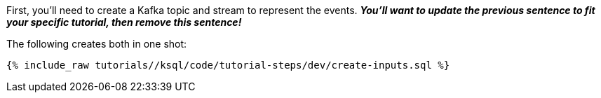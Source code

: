 First, you'll need to create a Kafka topic and stream to represent the events. *_You'll want to update the previous sentence to fit your specific tutorial, then remove this sentence!_*

The following creates both in one shot:

+++++
<pre class="snippet"><code class="sql">{% include_raw tutorials/<TUTORIAL-SHORT-NAME>/ksql/code/tutorial-steps/dev/create-inputs.sql %}</code></pre>
+++++
